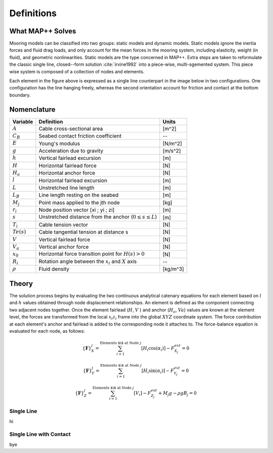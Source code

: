 Definitions
===========

What MAP++ Solves
-----------------

Mooring models can be classified into two groups: static models and dynamic models. 
Static models ignore the inertia forces and fluid drag loads, and only account for the mean forces in the mooring system, including elasticity, weight (in fluid), and geometric nonlinearities. 
Static models are the type concerned in MAP++. 
Extra steps are taken to reformulate the classic single line, closed--form solution :cite:`irvine1992` into a piece-wise, multi-sgemented system.
This piece wise system is composed of a collection of nodes and elements.

.. image:: nstatic/bridle2.png
    :width: 48%
.. image:: nstatic/bridle3.png
    :width: 48%

Each element in the figure above is expressed as a single line counterpart in the image below in two configurations. 
One configuration has the line hanging freely, whereas the second orientation account for friction and contact at the bottom boundary. 

.. image:: nstatic/singleLineDefinition.png
    :width: 40%
.. image:: nstatic/singleLineDefinition2.png
    :width: 45%

Nomenclature
------------

=============  ===============================================================  ============
**Variable**   **Definition**                                                   **Units**
:math:`A`      Cable cross-sectional area                                       [m^2]
:math:`C_B`    Seabed contact friction coefficient                              --
:math:`E`      Young's modulus                                                  [N/m^2]
:math:`g`      Acceleration due to gravity                                      [m/s^2]
:math:`h`      Vertical fairlead excursion                                      [m]
:math:`H`      Horizontal fairlead force                                        [N]
:math:`H_a`    Horizontal anchor force                                          [N]            
:math:`l`      Horizontal fairlead excursion                                    [m]
:math:`L`      Unstretched line length                                          [m]
:math:`L_B`    Line length resting on the seabed                                [m]
:math:`M_j`    Point mass applied to the jth node                               [kg]
:math:`r_i`    Node position vector [xi ; yi ; zi]                              [m]
:math:`s`      Unstretched distance from the anchor (:math:`0 \leq s \leq  L`)  [m]
:math:`T_i`    Cable tension vector                                             [N]
:math:`Te(s)`  Cable tangential tension at distance s                           [N]
:math:`V`      Vertical fairlead force                                          [N]
:math:`V_a`    Vertical anchor force                                            [N]
:math:`x_0`    Horizontal force transition point for :math:`H(s)>0`             [N]                
:math:`R_i`    Rotation angle between the :math:`x_i` and :math:`X` axis        --
:math:`\rho`   Fluid density                                                    [kg/m^3]
=============  ===============================================================  ============

Theory
------
The solution process begins by evaluating the two continuous analytical catenary equations for each element based on :math:`l` and :math:`h` values obtained through node displacement relationships. 
An element is defined as the component connecting two adjacent nodes together. 
Once the element fairlead (:math:`H`, :math:`V` ) and anchor (:math:`H_a`, :math:`Va`) values are known at the element level, the forces are transformed from the local :math:`x_i z_i` frame into the global :math:`XYZ` coordinate system. 
The force contribution at each element's anchor and fairlead is added to the corresponding node it attaches to. 
The force-balance equation is evaluated for each node, as follows:

.. math::
   \left \{ \mathbf{F} \right \}_{X}^{j} = \sum^{\textup{Elements $i$ at Node } j}_{i=1} \left [ H_{i}\cos(\alpha_{i}) \right ]-F_{X_{j}}^{ext} =0
  
   \left \{ \mathbf{F} \right \}_{Y}^{j} = \sum^{\textup{Elements $i$ at Node } j}_{i=1} \left [ H_{i}\sin(\alpha_{i}) \right ]-F_{Y_{j}}^{ext} =0
  
   \left \{ \mathbf{F} \right \}_{Z}^{j} = \sum^{\textup{Elements $i$ at Node } j}_{i=1} \left [ V_{i} \right ]-F_{Z_{j}}^{ext} + M_{j}g - \rho g B_{j} =0


.. image:: nstatic/3dProfileExploded2.png
   :align: center
   :width: 70%

Single Line
~~~~~~~~~~~
hi

Single Line with Contact
~~~~~~~~~~~~~~~~~~~~~~~~
bye
